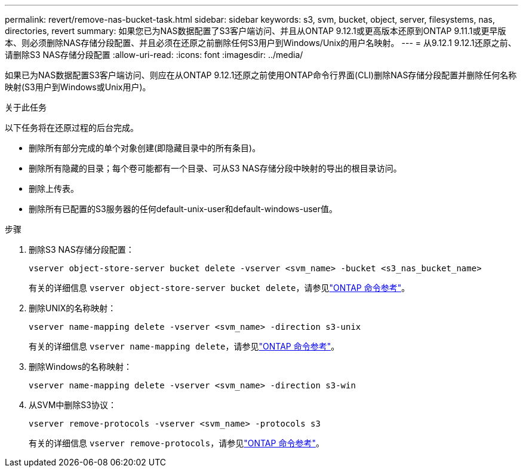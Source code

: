 ---
permalink: revert/remove-nas-bucket-task.html 
sidebar: sidebar 
keywords: s3, svm, bucket, object, server, filesystems, nas, directories, revert 
summary: 如果您已为NAS数据配置了S3客户端访问、并且从ONTAP 9.12.1或更高版本还原到ONTAP 9.11.1或更早版本、则必须删除NAS存储分段配置、并且必须在还原之前删除任何S3用户到Windows/Unix的用户名映射。 
---
= 从9.12.1 9.12.1还原之前、请删除S3 NAS存储分段配置
:allow-uri-read: 
:icons: font
:imagesdir: ../media/


[role="lead"]
如果已为NAS数据配置S3客户端访问、则应在从ONTAP 9.12.1还原之前使用ONTAP命令行界面(CLI)删除NAS存储分段配置并删除任何名称映射(S3用户到Windows或Unix用户)。

.关于此任务
以下任务将在还原过程的后台完成。

* 删除所有部分完成的单个对象创建(即隐藏目录中的所有条目)。
* 删除所有隐藏的目录；每个卷可能都有一个目录、可从S3 NAS存储分段中映射的导出的根目录访问。
* 删除上传表。
* 删除所有已配置的S3服务器的任何default-unix-user和default-windows-user值。


.步骤
. 删除S3 NAS存储分段配置：
+
[source, cli]
----
vserver object-store-server bucket delete -vserver <svm_name> -bucket <s3_nas_bucket_name>
----
+
有关的详细信息 `vserver object-store-server bucket delete`，请参见link:https://docs.netapp.com/us-en/ontap-cli/vserver-object-store-server-bucket-delete.html["ONTAP 命令参考"^]。

. 删除UNIX的名称映射：
+
[source, cli]
----
vserver name-mapping delete -vserver <svm_name> -direction s3-unix
----
+
有关的详细信息 `vserver name-mapping delete`，请参见link:https://docs.netapp.com/us-en/ontap-cli/vserver-name-mapping-delete.html["ONTAP 命令参考"^]。

. 删除Windows的名称映射：
+
[source, cli]
----
vserver name-mapping delete -vserver <svm_name> -direction s3-win
----
. 从SVM中删除S3协议：
+
[source, cli]
----
vserver remove-protocols -vserver <svm_name> -protocols s3
----
+
有关的详细信息 `vserver remove-protocols`，请参见link:https://docs.netapp.com/us-en/ontap-cli/vserver-remove-protocols.html["ONTAP 命令参考"^]。


